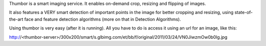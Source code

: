Thumbor is a smart imaging service. It enables on-demand crop, resizing and flipping of images.

It also features a VERY smart detection of important points in the image for better cropping and
resizing, using state-of-the-art face and feature detection algorithms (more on that in Detection Algorithms).

Using thumbor is very easy (after it is running). All you have to do is access it using an url for an image, like this:

http://<thumbor-server>/300x200/smart/s.glbimg.com/et/bb/f/original/2011/03/24/VN0JiwzmOw0b0lg.jpg



